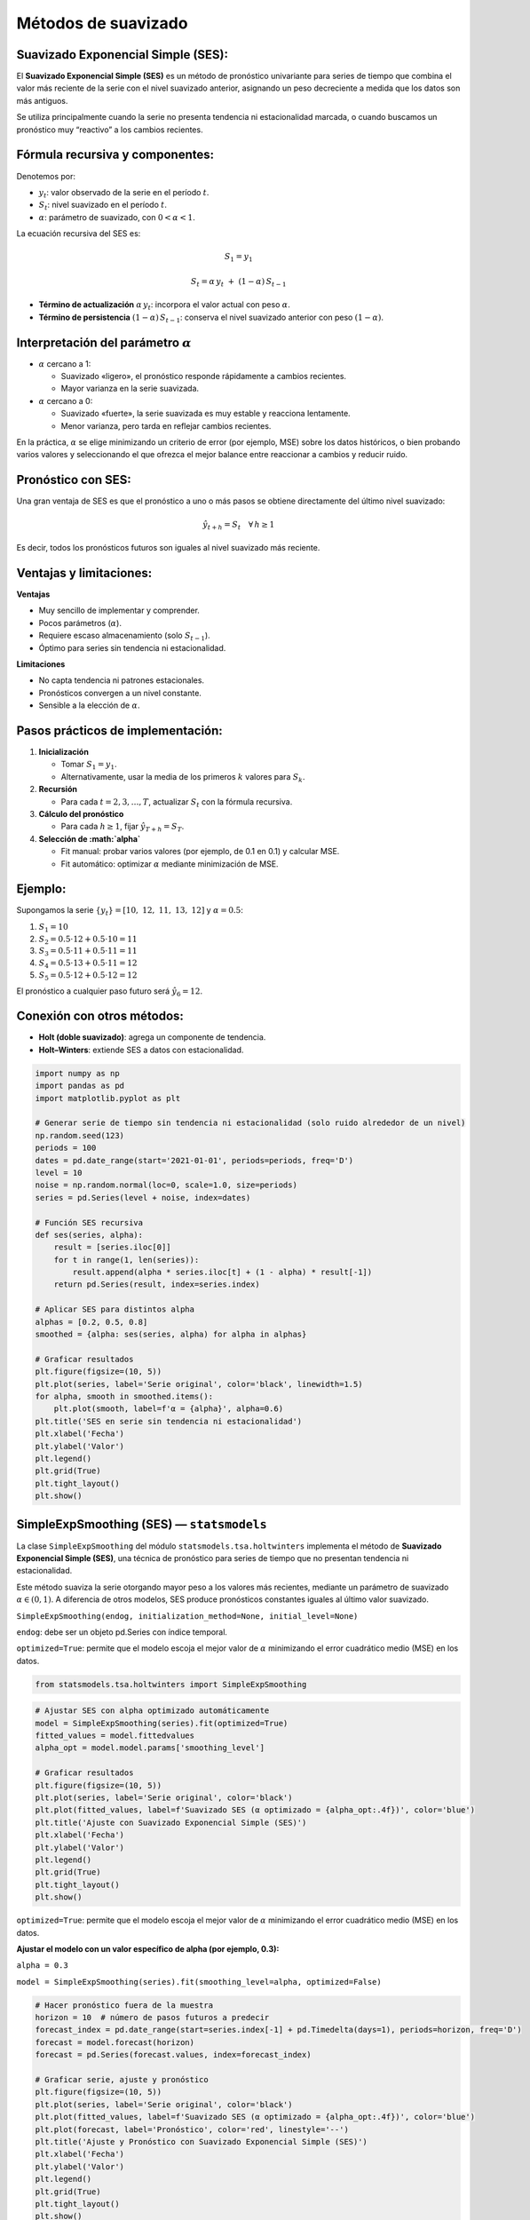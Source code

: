 Métodos de suavizado
--------------------

Suavizado Exponencial Simple (SES):
~~~~~~~~~~~~~~~~~~~~~~~~~~~~~~~~~~~

El **Suavizado Exponencial Simple (SES)** es un método de pronóstico
univariante para series de tiempo que combina el valor más reciente de
la serie con el nivel suavizado anterior, asignando un peso decreciente
a medida que los datos son más antiguos.

Se utiliza principalmente cuando la serie no presenta tendencia ni
estacionalidad marcada, o cuando buscamos un pronóstico muy “reactivo” a
los cambios recientes.

Fórmula recursiva y componentes:
~~~~~~~~~~~~~~~~~~~~~~~~~~~~~~~~

Denotemos por:

-  :math:`y_t`: valor observado de la serie en el período :math:`t`.

-  :math:`S_t`: nivel suavizado en el período :math:`t`.

-  :math:`\alpha`: parámetro de suavizado, con :math:`0 < \alpha < 1`.

La ecuación recursiva del SES es:

.. math::  S_1 = y_1 

.. math::


   S_t = \alpha\,y_t\;+\;(1 - \alpha)\,S_{t-1} 

-  **Término de actualización** :math:`\alpha\,y_t`: incorpora el valor
   actual con peso :math:`\alpha`.

-  **Término de persistencia** :math:`(1-\alpha)\,S_{t-1}`: conserva el
   nivel suavizado anterior con peso :math:`(1-\alpha)`.

Interpretación del parámetro :math:`\alpha`
~~~~~~~~~~~~~~~~~~~~~~~~~~~~~~~~~~~~~~~~~~~

-  :math:`\alpha` cercano a 1:

   -  Suavizado «ligero», el pronóstico responde rápidamente a cambios
      recientes.

   -  Mayor varianza en la serie suavizada.

-  :math:`\alpha` cercano a 0:

   -  Suavizado «fuerte», la serie suavizada es muy estable y reacciona
      lentamente.

   -  Menor varianza, pero tarda en reflejar cambios recientes.

En la práctica, :math:`\alpha` se elige minimizando un criterio de error
(por ejemplo, MSE) sobre los datos históricos, o bien probando varios
valores y seleccionando el que ofrezca el mejor balance entre reaccionar
a cambios y reducir ruido.

Pronóstico con SES:
~~~~~~~~~~~~~~~~~~~

Una gran ventaja de SES es que el pronóstico a uno o más pasos se
obtiene directamente del último nivel suavizado:

.. math::

     
   \hat{y}_{t+h} = S_t  
   \quad\forall\,h \ge 1  

Es decir, todos los pronósticos futuros son iguales al nivel suavizado
más reciente.

Ventajas y limitaciones:
~~~~~~~~~~~~~~~~~~~~~~~~

**Ventajas**

-  Muy sencillo de implementar y comprender.

-  Pocos parámetros (:math:`\alpha`).

-  Requiere escaso almacenamiento (solo :math:`S_{t-1}`).

-  Óptimo para series sin tendencia ni estacionalidad.

**Limitaciones**

-  No capta tendencia ni patrones estacionales.

-  Pronósticos convergen a un nivel constante.

-  Sensible a la elección de :math:`\alpha`.

Pasos prácticos de implementación:
~~~~~~~~~~~~~~~~~~~~~~~~~~~~~~~~~~

1. **Inicialización**

   -  Tomar :math:`S_1 = y_1`.

   -  Alternativamente, usar la media de los primeros :math:`k` valores
      para :math:`S_k`.

2. **Recursión**

   -  Para cada :math:`t = 2, 3, \dots, T`, actualizar :math:`S_t` con
      la fórmula recursiva.

3. **Cálculo del pronóstico**

   -  Para cada :math:`h \ge 1`, fijar :math:`\hat{y}_{T+h} = S_T`.

4. **Selección de :math:`\alpha`**

   -  Fit manual: probar varios valores (por ejemplo, de 0.1 en 0.1) y
      calcular MSE.

   -  Fit automático: optimizar :math:`\alpha` mediante minimización de
      MSE.

**Ejemplo:**
~~~~~~~~~~~~

Supongamos la serie :math:`\{y_t\} = [10,\;12,\;11,\;13,\;12]` y
:math:`\alpha = 0.5`:

1. :math:`S_1 = 10`

2. :math:`S_2 = 0.5\cdot12 + 0.5\cdot10 = 11`

3. :math:`S_3 = 0.5\cdot11 + 0.5\cdot11 = 11`

4. :math:`S_4 = 0.5\cdot13 + 0.5\cdot11 = 12`

5. :math:`S_5 = 0.5\cdot12 + 0.5\cdot12 = 12`

El pronóstico a cualquier paso futuro será :math:`\hat{y}_{6} = 12`.

Conexión con otros métodos:
~~~~~~~~~~~~~~~~~~~~~~~~~~~

-  **Holt (doble suavizado)**: agrega un componente de tendencia.

-  **Holt–Winters**: extiende SES a datos con estacionalidad.

.. code:: ipython3

    import numpy as np
    import pandas as pd
    import matplotlib.pyplot as plt
    
    # Generar serie de tiempo sin tendencia ni estacionalidad (solo ruido alrededor de un nivel)
    np.random.seed(123)
    periods = 100
    dates = pd.date_range(start='2021-01-01', periods=periods, freq='D')
    level = 10
    noise = np.random.normal(loc=0, scale=1.0, size=periods)
    series = pd.Series(level + noise, index=dates)
    
    # Función SES recursiva
    def ses(series, alpha):
        result = [series.iloc[0]]
        for t in range(1, len(series)):
            result.append(alpha * series.iloc[t] + (1 - alpha) * result[-1])
        return pd.Series(result, index=series.index)
    
    # Aplicar SES para distintos alpha
    alphas = [0.2, 0.5, 0.8]
    smoothed = {alpha: ses(series, alpha) for alpha in alphas}
    
    # Graficar resultados
    plt.figure(figsize=(10, 5))
    plt.plot(series, label='Serie original', color='black', linewidth=1.5)
    for alpha, smooth in smoothed.items():
        plt.plot(smooth, label=f'α = {alpha}', alpha=0.6)
    plt.title('SES en serie sin tendencia ni estacionalidad')
    plt.xlabel('Fecha')
    plt.ylabel('Valor')
    plt.legend()
    plt.grid(True)
    plt.tight_layout()
    plt.show()
    



.. image:: output_3_0.png


SimpleExpSmoothing (SES) — ``statsmodels``
~~~~~~~~~~~~~~~~~~~~~~~~~~~~~~~~~~~~~~~~~~

La clase ``SimpleExpSmoothing`` del módulo
``statsmodels.tsa.holtwinters`` implementa el método de **Suavizado
Exponencial Simple (SES)**, una técnica de pronóstico para series de
tiempo que no presentan tendencia ni estacionalidad.

Este método suaviza la serie otorgando mayor peso a los valores más
recientes, mediante un parámetro de suavizado :math:`\alpha \in (0, 1)`.
A diferencia de otros modelos, SES produce pronósticos constantes
iguales al último valor suavizado.

``SimpleExpSmoothing(endog, initialization_method=None, initial_level=None)``

``endog``: debe ser un objeto pd.Series con índice temporal.

``optimized=True``: permite que el modelo escoja el mejor valor de
:math:`\alpha` minimizando el error cuadrático medio (MSE) en los datos.

.. code:: ipython3

    from statsmodels.tsa.holtwinters import SimpleExpSmoothing

.. code:: ipython3

    # Ajustar SES con alpha optimizado automáticamente
    model = SimpleExpSmoothing(series).fit(optimized=True)
    fitted_values = model.fittedvalues
    alpha_opt = model.model.params['smoothing_level']
    
    # Graficar resultados
    plt.figure(figsize=(10, 5))
    plt.plot(series, label='Serie original', color='black')
    plt.plot(fitted_values, label=f'Suavizado SES (α optimizado = {alpha_opt:.4f})', color='blue')
    plt.title('Ajuste con Suavizado Exponencial Simple (SES)')
    plt.xlabel('Fecha')
    plt.ylabel('Valor')
    plt.legend()
    plt.grid(True)
    plt.tight_layout()
    plt.show()



.. image:: output_6_0.png


``optimized=True``: permite que el modelo escoja el mejor valor de
:math:`\alpha` minimizando el error cuadrático medio (MSE) en los datos.

**Ajustar el modelo con un valor específico de alpha (por ejemplo,
0.3):**

``alpha = 0.3``

``model = SimpleExpSmoothing(series).fit(smoothing_level=alpha, optimized=False)``

.. code:: ipython3

    # Hacer pronóstico fuera de la muestra
    horizon = 10  # número de pasos futuros a predecir
    forecast_index = pd.date_range(start=series.index[-1] + pd.Timedelta(days=1), periods=horizon, freq='D')
    forecast = model.forecast(horizon)
    forecast = pd.Series(forecast.values, index=forecast_index)
    
    # Graficar serie, ajuste y pronóstico
    plt.figure(figsize=(10, 5))
    plt.plot(series, label='Serie original', color='black')
    plt.plot(fitted_values, label=f'Suavizado SES (α optimizado = {alpha_opt:.4f})', color='blue')
    plt.plot(forecast, label='Pronóstico', color='red', linestyle='--')
    plt.title('Ajuste y Pronóstico con Suavizado Exponencial Simple (SES)')
    plt.xlabel('Fecha')
    plt.ylabel('Valor')
    plt.legend()
    plt.grid(True)
    plt.tight_layout()
    plt.show()



.. image:: output_8_0.png


**¿Qué significa que** :math:`\alpha = 1` **en el Suavizado Exponencial
Simple (SES)?**

Cuando se aplica el método de **Suavizado Exponencial Simple (SES)** y
el valor óptimo de :math:`\alpha` resulta ser igual a 1, esto tiene una
interpretación específica y consecuencias importantes en el
comportamiento del modelo.

El SES se define mediante la fórmula recursiva:

.. math::


   S_t = \alpha\, y_t + (1 - \alpha)\, S_{t-1}

Donde:

-  :math:`y_t` es el valor observado en el tiempo :math:`t`

-  :math:`S_t` es el valor suavizado en el tiempo :math:`t`

-  :math:`\alpha` es el parámetro de suavizado, con
   :math:`0 < \alpha < 1`

Si :math:`\alpha = 1`, la fórmula se simplifica a:

.. math::


   S_t = y_t

Esto significa que:

-  El valor suavizado en cada período es **igual al valor observado
   actual**.

-  **No hay influencia del pasado**: el modelo no retiene memoria.

-  El modelo **no suaviza nada** — simplemente replica la serie original
   sin filtrarla.

**Implicaciones prácticas:**

-  No se produce ningún efecto de “suavizado”: se comporta como una
   **copia directa** de la serie.

-  | El pronóstico será simplemente el **último valor observado**:
   | 

     .. math::


        \hat{y}_{t+h} = y_t

-  **No hay reducción de ruido** ni modelado de dinámica subyacente.

**¿Por qué puede suceder esto?**

-  La serie puede ser **muy volátil o errática**, sin patrones claros
   que puedan ser capturados por un nivel suavizado.

-  El modelo, al minimizar el error (ej. MSE), **prefiere seguir
   exactamente los datos** en lugar de suavizarlos.

-  Podría indicar que el SES **no es el método adecuado** para esa
   serie.

.. code:: ipython3

    import yfinance as yf
    import pandas as pd
    import numpy as np
    import matplotlib.pyplot as plt
    import matplotlib.dates as mdates
    
    # Descargar datos mensuales desde 2015
    start_date = "2020-01-01"
    end_date = "2025-07-31"
    
    # TRM de Colombia (USD/COP)
    serie = yf.download("ECOPETROL.CL", start=start_date, end=end_date, interval='1mo', auto_adjust=False)['Close']
    serie.name = 'Serie de tiempo'
    
    # Establecer frecuencia explícita para evitar el warning de statsmodels
    serie.index.freq = serie.index.inferred_freq
    
    # Crear figura
    plt.figure(figsize=(10, 5))
    plt.plot(serie.index, serie, linestyle='-', color='navy')
    
    # Personalización del gráfico
    plt.title("Serie de tiempo original", fontsize=14)
    plt.xlabel("Fecha")
    plt.ylabel("COP")
    plt.grid(True, alpha=0.3)
    
    # Formato de fechas en el eje X
    plt.gca().xaxis.set_major_locator(mdates.YearLocator())
    plt.gca().xaxis.set_major_formatter(mdates.DateFormatter('%Y'))
    
    plt.tight_layout()
    plt.show()


.. parsed-literal::

    [*********************100%***********************]  1 of 1 completed
    


.. image:: output_10_1.png


.. code:: ipython3

    # Ajustar SES con alpha optimizado automáticamente
    model = SimpleExpSmoothing(serie).fit(optimized=True)
    fitted_values = model.fittedvalues
    alpha_opt = model.model.params['smoothing_level']
    
    # Graficar resultados
    plt.figure(figsize=(10, 5))
    plt.plot(serie, label='Serie original', color='black')
    plt.plot(fitted_values, label=f'Suavizado SES (α optimizado = {alpha_opt:.4f})', color='blue')
    plt.title('Ajuste con Suavizado Exponencial Simple (SES)')
    plt.xlabel('Fecha')
    plt.ylabel('Valor')
    plt.legend()
    plt.grid(True)
    plt.tight_layout()
    plt.show()



.. image:: output_11_0.png


Método de Holt (Suavizado Exponencial Doble):
~~~~~~~~~~~~~~~~~~~~~~~~~~~~~~~~~~~~~~~~~~~~~

El **método de Holt**, también conocido como **suavizado exponencial
doble**, es una extensión del Suavizado Exponencial Simple (SES) que
permite modelar **series de tiempo con tendencia**, pero sin
estacionalidad. Introduce un segundo componente llamado **tendencia**,
que evoluciona en el tiempo y se ajusta junto al nivel de la serie.

**Componentes del modelo:**

El modelo de Holt tiene dos ecuaciones principales:

-  **Nivel** :math:`L_t`: representa el valor suavizado de la serie.

-  **Tendencia** :math:`T_t`: representa el cambio esperado entre
   períodos.

La formulación del modelo es:

.. math::  L_t = \alpha y_t + (1 - \alpha)(L_{t-1} + T_{t-1}) 

.. math::  T_t = \beta (L_t - L_{t-1}) + (1 - \beta) T_{t-1} 

.. math::  \hat{y}_{t+h} = L_t + h \cdot T_t 

Donde:

-  :math:`y_t`: valor observado en el tiempo :math:`t`

-  :math:`L_t`: nivel estimado en el tiempo :math:`t`

-  :math:`T_t`: tendencia estimada en el tiempo :math:`t`

-  :math:`\hat{y}_{t+h}`: pronóstico a :math:`h` pasos adelante

-  :math:`\alpha \in (0,1)`: parámetro de suavizado para el nivel

-  :math:`\beta \in (0,1)`: parámetro de suavizado para la tendencia

**Interpretación\_**

-  **Nivel** :math:`L_t`: suaviza los valores observados, considerando
   el efecto de la tendencia.

-  **Tendencia** :math:`T_t`: captura el cambio promedio entre períodos
   y se actualiza dinámicamente.

-  **Pronóstico**: se realiza extrapolando el último nivel más :math:`h`
   veces la tendencia estimada.

**¿Cuándo usar el modelo de Holt?**

Usar cuando:

La serie presenta una tendencia clara y sostenida.

No hay estacionalidad (ni semanal, ni mensual).

Se desea un modelo interpretable con componente de crecimiento o
decrecimiento.

**Ventajas del método de Holt:**

-  Permite capturar **tendencias crecientes o decrecientes** de forma
   explícita.

-  Es una extensión simple y eficiente del SES.

-  Funciona bien con datos sin estacionalidad, pero con **patrones
   lineales persistentes**.

**Limitaciones:**

-  No modela **estacionalidad**. Para eso, se debe usar Holt-Winters.

-  Si la tendencia cambia bruscamente, el modelo puede
   **sobrerreaccionar o subestimar**.

-  El modelo puede divergir en el tiempo si la tendencia estimada es
   inestable.

**Ejemplo del método de Holt (suavizado doble):**
~~~~~~~~~~~~~~~~~~~~~~~~~~~~~~~~~~~~~~~~~~~~~~~~~

| Supongamos la serie :math:`\{y_t\} = [10,\;12,\;11,\;13,\;12]`, con
  parámetros :math:`\alpha = 0.4` y :math:`\beta = 0.3`.
| Inicializamos:

-  Nivel inicial: :math:`L_1 = y_1 = 10`
-  Tendencia inicial: :math:`T_1 = y_2 - y_1 = 12 - 10 = 2`

Aplicamos las fórmulas de Holt:

.. math::


   L_t = \alpha y_t + (1 - \alpha)(L_{t-1} + T_{t-1})

.. math::


   T_t = \beta (L_t - L_{t-1}) + (1 - \beta) T_{t-1}

.. math::


   \hat{y}_{t+h} = L_t + h \cdot T_t

--------------

1. | :math:`L_2 = 0.4 \cdot 12 + 0.6 \cdot (10 + 2) = 4.8 + 7.2 = 12.0`
   | :math:`T_2 = 0.3 \cdot (12.0 - 10.0) + 0.7 \cdot 2.0 = 0.6 + 1.4 = 2.0`

2. | :math:`L_3 = 0.4 \cdot 11 + 0.6 \cdot (12.0 + 2.0) = 4.4 + 8.4 = 12.8`
   | :math:`T_3 = 0.3 \cdot (12.8 - 12.0) + 0.7 \cdot 2.0 = 0.24 + 1.4 = 1.64`

3. | :math:`L_4 = 0.4 \cdot 13 + 0.6 \cdot (12.8 + 1.64) = 5.2 + 8.664 = 13.864`
   | :math:`T_4 = 0.3 \cdot (13.864 - 12.8) + 0.7 \cdot 1.64 = 0.3192 + 1.148 = 1.4672`

4. | :math:`L_5 = 0.4 \cdot 12 + 0.6 \cdot (13.864 + 1.4672) = 4.8 + 9.3997 = 14.1997`
   | :math:`T_5 = 0.3 \cdot (14.1997 - 13.864) + 0.7 \cdot 1.4672 = 0.1007 + 1.027 = 1.1277`

--------------

**Pronóstico**
~~~~~~~~~~~~~~

Usamos la fórmula :math:`\hat{y}_{t+h} = L_t + h \cdot T_t`.

-  | Pronóstico para :math:`t = 6`:
   | :math:`\hat{y}_6 = L_5 + 1 \cdot T_5 = 14.1997 + 1.1277 = 15.3274`

-  | Pronóstico para :math:`t = 7`:
   | :math:`\hat{y}_7 = L_5 + 2 \cdot T_5 = 14.1997 + 2 \cdot 1.1277 = 16.4551`
     —

El método de Holt permite capturar la tendencia de crecimiento o
decrecimiento y extrapolarla hacia el futuro de forma más precisa que el
SES.

.. code:: ipython3

    from statsmodels.tsa.holtwinters import Holt

.. code:: ipython3

    # Ajuste del modelo de Holt (suavizado doble)
    model = Holt(serie).fit(optimized=True)
    fitted_values = model.fittedvalues
    # Extraer parámetros optimizados
    alpha_opt = model.model.params['smoothing_level']
    beta_opt = model.model.params['smoothing_trend']
    
    # Graficar resultados
    plt.figure(figsize=(10, 5))
    plt.plot(serie, label='Serie original', color='black')
    plt.plot(fitted_values, label=f'Holt: α = {alpha_opt:.4f}, β = {beta_opt:.4f}', color='darkgreen')
    plt.title('Ajuste con Suavizado Exponencial Doble (Holt)')
    plt.xlabel('Fecha')
    plt.ylabel('Valor')
    plt.legend()
    plt.grid(True)
    plt.tight_layout()
    plt.show()



.. image:: output_15_0.png


Método de Holt-Winters (Suavizado Exponencial Triple):
~~~~~~~~~~~~~~~~~~~~~~~~~~~~~~~~~~~~~~~~~~~~~~~~~~~~~~

El **método de Holt-Winters**, también conocido como **suavizado
exponencial triple**, es una extensión del método de Holt que incorpora
**estacionalidad**. Es ideal para modelar series de tiempo con:

-  **Tendencia** (creciente o decreciente)

-  **Estacionalidad** (patrón cíclico recurrente)

-  **Nivel base** (valor promedio del proceso)

**Componentes del modelo:**

El modelo tiene tres componentes principales:

1. **Nivel** (:math:`L_t`): valor suavizado central de la serie.

2. **Tendencia** (:math:`T_t`): cambio esperado en el nivel entre
   períodos.

3. **Estacionalidad** (:math:`S_t`): patrón estacional que se repite
   cada :math:`m` períodos.

Existen dos versiones del modelo: **aditiva** y **multiplicativa**,
según cómo interactúa la estacionalidad con el nivel.

**Versión aditiva (para estacionalidad constante en magnitud):**

.. math::  L_t = \alpha(y_t - S_{t-m}) + (1 - \alpha)(L_{t-1} + T_{t-1}) 

.. math::  T_t = \beta(L_t - L_{t-1}) + (1 - \beta)T_{t-1} 

.. math::  S_t = \gamma(y_t - L_t) + (1 - \gamma)S_{t-m} 

.. math::  \hat{y}_{t+h} = L_t + h \cdot T_t + S_{t+h-m(k)} 

-  :math:`m`: número de períodos por ciclo estacional (ej. 12 para datos
   mensuales con estacionalidad anual)

-  :math:`k = \left\lfloor \frac{h-1}{m} \right\rfloor`: ciclos
   completos transcurridos

**Versión multiplicativa (para estacionalidad proporcional al nivel):**

.. math::


   L_t = \alpha\left(\frac{y_t}{S_{t-m}}\right) + (1 - \alpha)(L_{t-1} + T_{t-1}) 

.. math::  T_t = \beta(L_t - L_{t-1}) + (1 - \beta)T_{t-1} 

.. math::  S_t = \gamma\left(\frac{y_t}{L_t}\right) + (1 - \gamma)S_{t-m} 

.. math::  \hat{y}_{t+h} = (L_t + h \cdot T_t) \cdot S_{t+h-m(k)} 

**Parámetros:**

-  :math:`\alpha`: parámetro de suavizado del nivel
   (:math:`0 < \alpha < 1`)

-  :math:`\beta`: parámetro de suavizado de la tendencia

-  :math:`\gamma`: parámetro de suavizado de la estacionalidad

**¿Cuándo usar aditivo vs multiplicativo?**

+------------------------+----------------+-------------------------+
| Tipo de estacionalidad | Usar modelo    | Ejemplo                 |
+========================+================+=========================+
| Constante en magnitud  | Aditivo        | Demanda sube 100        |
|                        |                | unidades cada diciembre |
+------------------------+----------------+-------------------------+
| Proporcional al nivel  | Multiplicativo | Ventas suben 10% cada   |
|                        |                | diciembre               |
+------------------------+----------------+-------------------------+

**Ventajas del método de Holt-Winters:**

-  Capta **tendencia** y **estacionalidad** simultáneamente.

-  Genera pronósticos que reflejan el comportamiento cíclico de la
   serie.

-  Es fácil de implementar y optimizar automáticamente.

**Limitaciones:**

-  Puede fallar si la estacionalidad no es regular o cambia con el
   tiempo.

-  Asume que el patrón estacional se repite exactamente cada :math:`m`
   períodos.

-  No es ideal para series financieras diarias con alta volatilidad.

**Ejemplo del método de Holt-Winters (versión aditiva):**

Supongamos una serie con **estacionalidad anual mensual** (:math:`m = 3`
para simplificar el ejemplo), con valores:

:math:`\{y_t\} = [30,\; 40,\; 50,\; 35,\; 45,\; 55]`

Esta serie tiene estacionalidad de 3 meses (por simplicidad didáctica),
y se repiten patrones como:

-  Mes 1: 30 → 35

-  Mes 2: 40 → 45

-  Mes 3: 50 → 55

Usamos los parámetros:

-  :math:`\alpha = 0.5` (nivel)

-  :math:`\beta = 0.3` (tendencia)

-  :math:`\gamma = 0.2` (estacionalidad)

Inicializamos:

-  :math:`L_3 = y_3 = 50`

-  :math:`T_3 = \frac{y_3 - y_1}{2} = \frac{50 - 30}{2} = 10`

-  Estacionalidad inicial:

   -  :math:`S_1 = y_1 - L_3 = 30 - 50 = -20`

   -  :math:`S_2 = y_2 - L_3 = 40 - 50 = -10`

   -  :math:`S_3 = y_3 - L_3 = 50 - 50 = 0`

Ahora aplicamos el modelo:

**Paso 4:** :math:`y_4 = 35`

-  :math:`L_4 = 0.5 \cdot (35 - S_1) + 0.5 \cdot (L_3 + T_3) = 0.5 \cdot (35 + 20) + 0.5 \cdot (50 + 10) = 27.5 + 30 = 57.5`

-  :math:`T_4 = 0.3 \cdot (57.5 - 50) + 0.7 \cdot 10 = 2.25 + 7 = 9.25`

-  :math:`S_4 = 0.2 \cdot (35 - 57.5) + 0.8 \cdot (-20) = -4.5 - 16 = -20.5`

**Paso 5:** :math:`y_5 = 45`

-  :math:`L_5 = 0.5 \cdot (45 - S_2) + 0.5 \cdot (57.5 + 9.25) = 0.5 \cdot (45 + 10) + 0.5 \cdot 66.75 = 27.5 + 33.375 = 60.875`

-  :math:`T_5 = 0.3 \cdot (60.875 - 57.5) + 0.7 \cdot 9.25 = 1.0125 + 6.475 = 7.4875`

-  :math:`S_5 = 0.2 \cdot (45 - 60.875) + 0.8 \cdot (-10) = -3.175 - 8 = -11.175`

**Paso 6:** :math:`y_6 = 55`

-  :math:`L_6 = 0.5 \cdot (55 - S_3) + 0.5 \cdot (60.875 + 7.4875) = 0.5 \cdot 55 + 0.5 \cdot 68.3625 = 27.5 + 34.18125 = 61.68125`

-  :math:`T_6 = 0.3 \cdot (61.68125 - 60.875) + 0.7 \cdot 7.4875 = 0.241875 + 5.24125 = 5.483125`

-  :math:`S_6 = 0.2 \cdot (55 - 61.68125) + 0.8 \cdot 0 = -1.33625 + 0 = -1.33625`

**Pronóstico:**

Usamos:

.. math::


   \hat{y}_{t+h} = L_t + h \cdot T_t + S_{t+h-m(k)}

Para :math:`t = 6`, queremos predecir :math:`t = 7`, :math:`t = 8` y
:math:`t = 9`:

-  :math:`\hat{y}_7 = L_6 + 1 \cdot T_6 + S_4 = 61.68125 + 5.483125 + (-20.5) = 46.6644`

-  :math:`\hat{y}_8 = L_6 + 2 \cdot T_6 + S_5 = 61.68125 + 10.96625 + (-11.175) = 61.4725`

-  :math:`\hat{y}_9 = L_6 + 3 \cdot T_6 + S_6 = 61.68125 + 16.449375 + (-1.33625) = 76.7944`
   Este ejemplo muestra cómo Holt-Winters **descompone** una serie en
   nivel, tendencia y estacionalidad para generar pronósticos coherentes
   con su comportamiento cíclico.

.. code:: ipython3

    from statsmodels.tsa.holtwinters import ExponentialSmoothing

.. code:: ipython3

    # Ajustar modelo Holt-Winters aditivo
    modelo = ExponentialSmoothing(
        serie,
        trend='add',
        seasonal='add',
        seasonal_periods=12
    ).fit(optimized=True)
    
    # Pronóstico a 12 pasos
    pronostico = modelo.forecast(12)
    
    # Extraer parámetros
    params = modelo.params
    alpha = params['smoothing_level']
    beta = params['smoothing_trend']
    gamma = params['smoothing_seasonal']
    
    # Graficar serie original, ajuste y pronóstico
    plt.figure(figsize=(12, 5))
    plt.plot(serie, label='Serie original', color='black')
    plt.plot(modelo.fittedvalues, label=f'Ajuste HW (α={alpha:.2f}, β={beta:.2f}, γ={gamma:.2f})', color='blue')
    plt.plot(pronostico, label='Pronóstico 12 meses', color='red', linestyle='--')
    plt.title('Ajuste y Pronóstico con Holt-Winters (Aditivo)')
    plt.xlabel('Fecha')
    plt.ylabel('Valor')
    plt.legend()
    plt.grid(True, linestyle='--', alpha=0.5)
    plt.tight_layout()
    plt.show()



.. image:: output_19_0.png


.. code:: ipython3

    from statsmodels.tsa.holtwinters import SimpleExpSmoothing, Holt, ExponentialSmoothing
    
    # Ajuste 1: Suavizado Exponencial Simple (SES)
    ses_model = SimpleExpSmoothing(serie).fit(optimized=True)
    ses_fit = ses_model.fittedvalues
    
    # Ajuste 2: Holt (nivel + tendencia)
    holt_model = Holt(serie).fit(optimized=True)
    holt_fit = holt_model.fittedvalues
    
    # Ajuste 3: Holt-Winters (nivel + tendencia + estacionalidad)
    hw_model = ExponentialSmoothing(serie, trend='add', seasonal='add', seasonal_periods=12).fit(optimized=True)
    hw_fit = hw_model.fittedvalues
    
    # Graficar los tres ajustes sobre la serie original
    plt.figure(figsize=(14, 6))
    plt.plot(serie, label='Serie original', color='black', linewidth=2)
    plt.plot(ses_fit, label='SES (nivel)', color='blue', linestyle='--')
    plt.plot(holt_fit, label='Holt (nivel + tendencia)', color='green', linestyle='--')
    plt.plot(hw_fit, label='Holt-Winters (nivel + tendencia + estacionalidad)', color='red', linestyle='--')
    
    plt.title('Comparación de métodos de suavizado: SES, Holt y Holt-Winters')
    plt.xlabel('Fecha')
    plt.ylabel('Valor')
    plt.legend()
    plt.grid(True, linestyle='--', alpha=0.5)
    plt.tight_layout()
    plt.show()
    



.. image:: output_20_0.png

